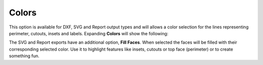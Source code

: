 .. _colors-label:

Colors
======

This option is available for DXF, SVG and Report output types and will allows 
a color selection for the lines representing perimeter, cutouts, insets 
and labels. Expanding **Colors** will show the following:

.. image:: /_static/images/colors.png
    :width: 40%
    :align: center

The SVG and Report exports have an additional option, **Fill Faces**. When selected the faces 
will be filled with their corresponding selected color. Use it to highlight features like insets, 
cutouts or top face (perimeter) or to create something fun.


.. raw:: html

    <div class="card-footer">
        <svg style="width:20%" xmlns="http://www.w3.org/2000/svg"
        version="1.1"
        id="svg2"
        x="0.0" y="-0.0"
        viewBox="-5.0 -1.0 45.62 33.64328"
        enable-background="new 0 0 35.62 32.64328" xml:space="preserve">
        <g id="Board 1:1">
            <g id="Body1:1" transform="matrix(1,0,0,1,0,-0.0)">
                <path
                id="Perimeter"
                fill="cyan"
                style="stroke:rgb(0,255,255);stroke-width:1.0;vector-effect:non-scaling-stroke"
                d="M 19.96155 28.13781 L 19.96155,28.13781 L 18.1184,28.11252 L 16.42224,27.93005 L 14.53767,31.40685 L 14.53767,31.40685 L 14.2337,31.82619 L 13.83939,32.14926 L 13.37646,32.36235 L 12.86666,32.45173 L 10.49791,32.55515 L 10.49791,32.55515 L 10.03185,32.52192 L 9.60319,32.38868 L 9.22311,32.16816 L 8.90277,31.87308 L 8.65335,31.51617 L 8.48601,31.11013 L 8.41194,30.66769 L 8.44229,30.20158 L 8.44229,30.20158 L 8.913,27.69335 L 9.15002,26.50757 L 9.36419,25.51855 L 9.36419,25.51855 L 8.76153,25.16917 L 8.25686,24.79053 L 7.29781,24.02054 L 6.19951,23.10779 L 5.1138,21.98831 L 3.48826,23.43122 L 3.48826,23.43122 L 3.06519,23.74509 L 2.60701,23.97481 L 2.12472,24.12094 L 1.62933,24.18403 L 1.62933,24.18403 L 0.97832,24.14177 L 0.34867,23.95905 L -0.23468,23.63748 L -0.74678,23.17871 L -0.74678,23.17871 L -1.10265,22.68608 L -1.34584,22.14891 L -1.47733,21.58423 L -1.49814,21.00905 L -1.40924,20.44038 L -1.21164,19.89526 L -0.90632,19.39068 L -0.49427,18.94367 L 2.29914,16.4641 L 2.29914,16.4641 L 2.37194,15.03158 L 2.606,13.59583 L 2.9938,12.16936 L 3.52779,10.76471 L 4.20045,9.39441 L 5.00422,8.07098 L 5.93159,6.80696 L 6.97501,5.61487 L 8.12695,4.50724 L 9.37988,3.49659 L 10.72625,2.59547 L 12.15853,1.81639 L 13.66918,1.17188 L 15.25068,0.67448 L 16.89548,0.33671 L 18.59605,0.17109 L 18.59605,0.17109 L 20.3367,0.18993 L 22.03508,0.39166 L 23.68208,0.76379 L 25.2686,1.2938 L 26.78555,1.96917 L 28.22383,2.77741 L 29.57433,3.70598 L 30.82796,4.7424 L 31.97562,5.87413 L 33.00821,7.08868 L 33.91664,8.37352 L 34.6918,9.71615 L 35.32459,11.10406 L 35.80591,12.52474 L 36.12668,13.96567 L 36.27778,15.41434 L 36.27778,15.41434 L 36.28785,15.76775 L 39.26494,17.94344 L 39.26494,17.94344 L 39.7172,18.34939 L 40.06879,18.8228 L 40.3171,19.34681 L 40.45949,19.90458 L 40.49335,20.47924 L 40.41604,21.05393 L 40.22494,21.61179 L 39.91743,22.13597 L 39.91743,22.13597 L 39.44637,22.64513 L 38.89024,23.02212 L 38.27429,23.26284 L 37.62378,23.36319 L 37.62378,23.36319 L 37.13058,23.34418 L 36.64261,23.24312 L 36.17051,23.05841 L 35.72491,22.78847 L 34.41253,21.82937 L 34.41253,21.82937 L 33.51791,22.91864 L 32.47267,23.91124 L 31.2875,24.8052 L 29.97308,25.59858 L 31.14195,29.10239 L 31.14195,29.10239 L 31.23933,29.57475 L 31.22319,30.03675 L 31.10408,30.47304 L 30.8925,30.86832 L 30.59897,31.20726 L 30.23403,31.47454 L 29.80819,31.65484 L 29.33197,31.73284 L 27.68354,31.80481 L 27.68354,31.80481 L 26.90942,31.73798 L 26.18946,31.48017 L 25.55801,31.04884 L 25.04944,30.46143 L 23.28242,27.78833 L 23.28242,27.78833 L 21.64808,28.00887 L 19.96155,28.13781 Z  " />
                <path
                id="Insets 0.039"
                fill="gray"
                style="stroke:rgb(128,128,128);stroke-width:1.0;vector-effect:non-scaling-stroke"
                d="M 10.49791 32.55515 L 10.49791,32.55515 L 10.05135,32.52553 L 9.62212,32.3969 L 9.23275,32.17524 L 8.90255,31.87283 L 8.64707,31.50462 L 8.48023,31.08957 L 8.41098,30.64757 L 8.44229,30.20158 L 8.44229,30.20158 L 8.86415,27.94563 L 9.09938,26.75477 L 9.36419,25.51855 L 9.36419,25.51855 L 11.10417,26.24875 L 12.76622,26.90071 L 14.46835,27.49039 L 15.41121,27.73536 L 16.42224,27.93005 L 14.53767,31.40685 L 14.53767,31.40685 L 14.23663,31.82309 L 13.8393,32.14932 L 13.37225,32.36367 L 12.86666,32.45173 Z  " />
                <path
                id="Insets 0.039"
                fill="gray"
                style="stroke:rgb(128,128,128);stroke-width:1.0;vector-effect:non-scaling-stroke"
                d="M -0.49427 18.94367 L 2.29914,16.4641 L 2.29914,16.4641 L 2.30625,16.79878 L 2.30625,16.79878 L 2.48442,17.34303 L 2.71989,17.98134 L 3.32246,19.39355 L 4.04357,20.64652 L 4.51588,21.27545 L 5.1138,21.98831 L 3.48826,23.43122 L 3.48826,23.43122 L 3.07901,23.73656 L 2.62438,23.96783 L 2.13602,24.1185 L 1.62933,24.18403 L 1.62933,24.18403 L 0.96452,24.13933 L 0.32591,23.94953 L -0.25371,23.62393 L -0.74678,23.17871 L -0.74678,23.17871 L -1.09325,22.70222 L -1.33966,22.16698 L -1.47594,21.59456 L -1.49802,21.00707 L -1.40554,20.42612 L -1.20162,19.87446 L -0.89402,19.37436 L -0.49427,18.94367 Z  " />
                <path
                id="Insets 0.039"
                fill="gray"
                style="stroke:rgb(128,128,128);stroke-width:1.0;vector-effect:non-scaling-stroke"
                d="M 37.62378 23.36319 L 37.62378,23.36319 L 37.11901,23.34275 L 36.62466,23.23775 L 36.15603,23.05124 L 35.72491,22.78847 L 34.41253,21.82937 L 34.41253,21.82937 L 35.22724,20.48763 L 35.82157,19.02825 L 36.18021,17.45403 L 36.28785,15.76775 L 39.26494,17.94344 L 39.26494,17.94344 L 39.70459,18.33561 L 40.0589,18.80641 L 40.3135,19.3369 L 40.45976,19.90633 L 40.49277,20.49368 L 40.41074,21.07608 L 40.21648,21.63015 L 39.91743,22.13597 L 39.91743,22.13597 L 39.46341,22.63042 L 38.9103,23.0115 L 38.28648,23.25954 L 37.62378,23.36319 Z  " />
                <path
                id="Insets 0.039"
                fill="gray"
                style="stroke:rgb(128,128,128);stroke-width:1.0;vector-effect:non-scaling-stroke"
                d="M 25.04944 30.46143 L 23.28242,27.78833 L 23.28242,27.78833 L 25.10789,27.41834 L 26.83973,26.92855 L 28.46558,26.32121 L 29.97308,25.59858 L 31.14195,29.10239 L 31.14195,29.10239 L 31.23745,29.55339 L 31.22642,30.01488 L 31.10879,30.46112 L 30.89211,30.86888 L 30.58839,31.21697 L 30.21385,31.48589 L 29.78711,31.66086 L 29.33197,31.73284 L 27.68354,31.80481 L 27.68354,31.80481 L 26.91555,31.73933 L 26.18905,31.47997 L 25.55284,31.04424 L 25.04944,30.46143 Z  " />
                <path
                id="Insets 0.039"
                fill="gray"
                style="stroke:rgb(128,128,128);stroke-width:1.0;vector-effect:non-scaling-stroke"
                d="M 30.34416 17.27193 L 30.34416,17.27193 L 30.31715,17.42369 L 30.24295,17.76481 L 30.11252,18.24877 L 29.9168,18.82905 L 29.64672,19.45912 L 29.29323,20.09245 L 28.84728,20.68253 L 28.2998,21.18282 L 28.2998,21.18282 L 27.79947,21.47918 L 27.16754,21.74038 L 26.42,21.96705 L 25.57282,22.15983 L 23.64348,22.44618 L 21.50735,22.60446 L 21.50735,22.60446 L 18.41561,22.62102 L 16.92027,22.54377 L 15.51662,22.41184 L 14.24818,22.22699 L 13.15847,21.99098 L 12.29099,21.70558 L 11.68927,21.37254 L 11.68927,21.37254 L 11.02883,20.7564 L 10.50047,20.08201 L 10.09037,19.39097 L 9.78471,18.72485 L 9.56971,18.12525 L 9.43153,17.63375 L 9.35639,17.29194 L 9.33046,17.14141 L 9.33046,17.14141 L 9.34519,16.92844 L 9.44811,16.74089 L 9.44811,16.74089 L 9.61404,16.60966 L 9.82902,16.57012 L 29.8536,16.69678 L 29.8536,16.69678 L 30.06095,16.74315 L 30.23058,16.8715 L 30.23058,16.8715 L 30.33076,17.05968 L 30.34416,17.27193 Z  " />
                <path
                id="Insets 0.039"
                fill="cyan"
                style="stroke:rgb(0,255,255);stroke-width:1.0;vector-effect:non-scaling-stroke"
                d="M 22.34563 17.27382 L 16.34043,17.28577 L 16.39073,18.43767 L 16.39073,18.43767 L 16.4686,18.78372 L 16.65557,19.0731 L 16.92967,19.28192 L 17.26894,19.38627 L 21.29423,19.87816 L 21.29423,19.87816 L 21.73155,19.83478 L 22.09409,19.61965 L 22.33667,19.27482 L 22.41411,18.84232 Z  " />
                <path
                id="Cutouts"
                fill="black"
                style="stroke:rgb(0,0,0);stroke-width:1.0;vector-effect:non-scaling-stroke"
                d="M 16.40019 10.05729 L 16.40019,10.05729 L 16.70635,10.20908 L 17.03315,10.24886 L 17.03315,10.24886 L 17.45559,10.13507 L 17.79804,9.84011 L 17.79804,9.84011 L 17.96426,9.47965 L 17.97879,9.09664 L 17.84865,8.73589 L 17.58086,8.44225 L 12.41115,4.66415 L 12.41115,4.66415 L 12.05068,4.49765 L 11.66768,4.48341 L 11.30695,4.61383 L 11.01329,4.88133 L 11.01329,4.88133 L 10.84707,5.24179 L 10.83255,5.6248 L 10.96269,5.98554 L 11.23047,6.27919 Z  " />
                <circle
                id="Cutouts"
                fill="black"
                style="stroke:rgb(0,0,0);stroke-width:1.0;vector-effect:non-scaling-stroke"
                cx="14.12424" cy="12.37777" r="2.0" />
                <path
                id="Cutouts"
                fill="black"
                style="stroke:rgb(0,0,0);stroke-width:1.0;vector-effect:non-scaling-stroke"
                d="M 22.48529 9.00986 L 25.7322,8.8681 L 25.7322,8.8681 L 25.92486,8.82034 L 26.07897,8.70632 L 26.17912,8.54286 L 26.20991,8.34676 L 26.20991,8.34676 L 26.16215,8.1541 L 26.04813,7.99999 L 25.88467,7.89984 L 25.68858,7.86905 L 22.44167,8.01081 L 22.44167,8.01081 L 22.24901,8.05857 L 22.0949,8.17259 L 21.99475,8.33605 L 21.96396,8.53215 L 21.96396,8.53215 L 22.01172,8.72481 L 22.12574,8.87892 L 22.2892,8.97907 L 22.48529,9.00986  " />
                <path
                id="Cutouts"
                fill="black"
                style="stroke:rgb(0,0,0);stroke-width:1.0;vector-effect:non-scaling-stroke"
                d="M 21.29423 19.87816 L 21.29423,19.87816 L 21.73155,19.83478 L 22.09409,19.61965 L 22.33667,19.27482 L 22.41411,18.84232 L 22.34563,17.27382 L 16.34043,17.28577 L 16.39073,18.43767 L 16.39073,18.43767 L 16.4686,18.78372 L 16.65557,19.0731 L 16.92967,19.28192 L 17.26894,19.38627 Z  " />
                <circle
                id="Cutouts"
                fill="black"
                style="stroke:rgb(0,0,0);stroke-width:1.0;vector-effect:non-scaling-stroke"
                cx="24.11472" cy="11.94158" r="2.0" />
            </g>
        </g>
        </svg>
    </div>


